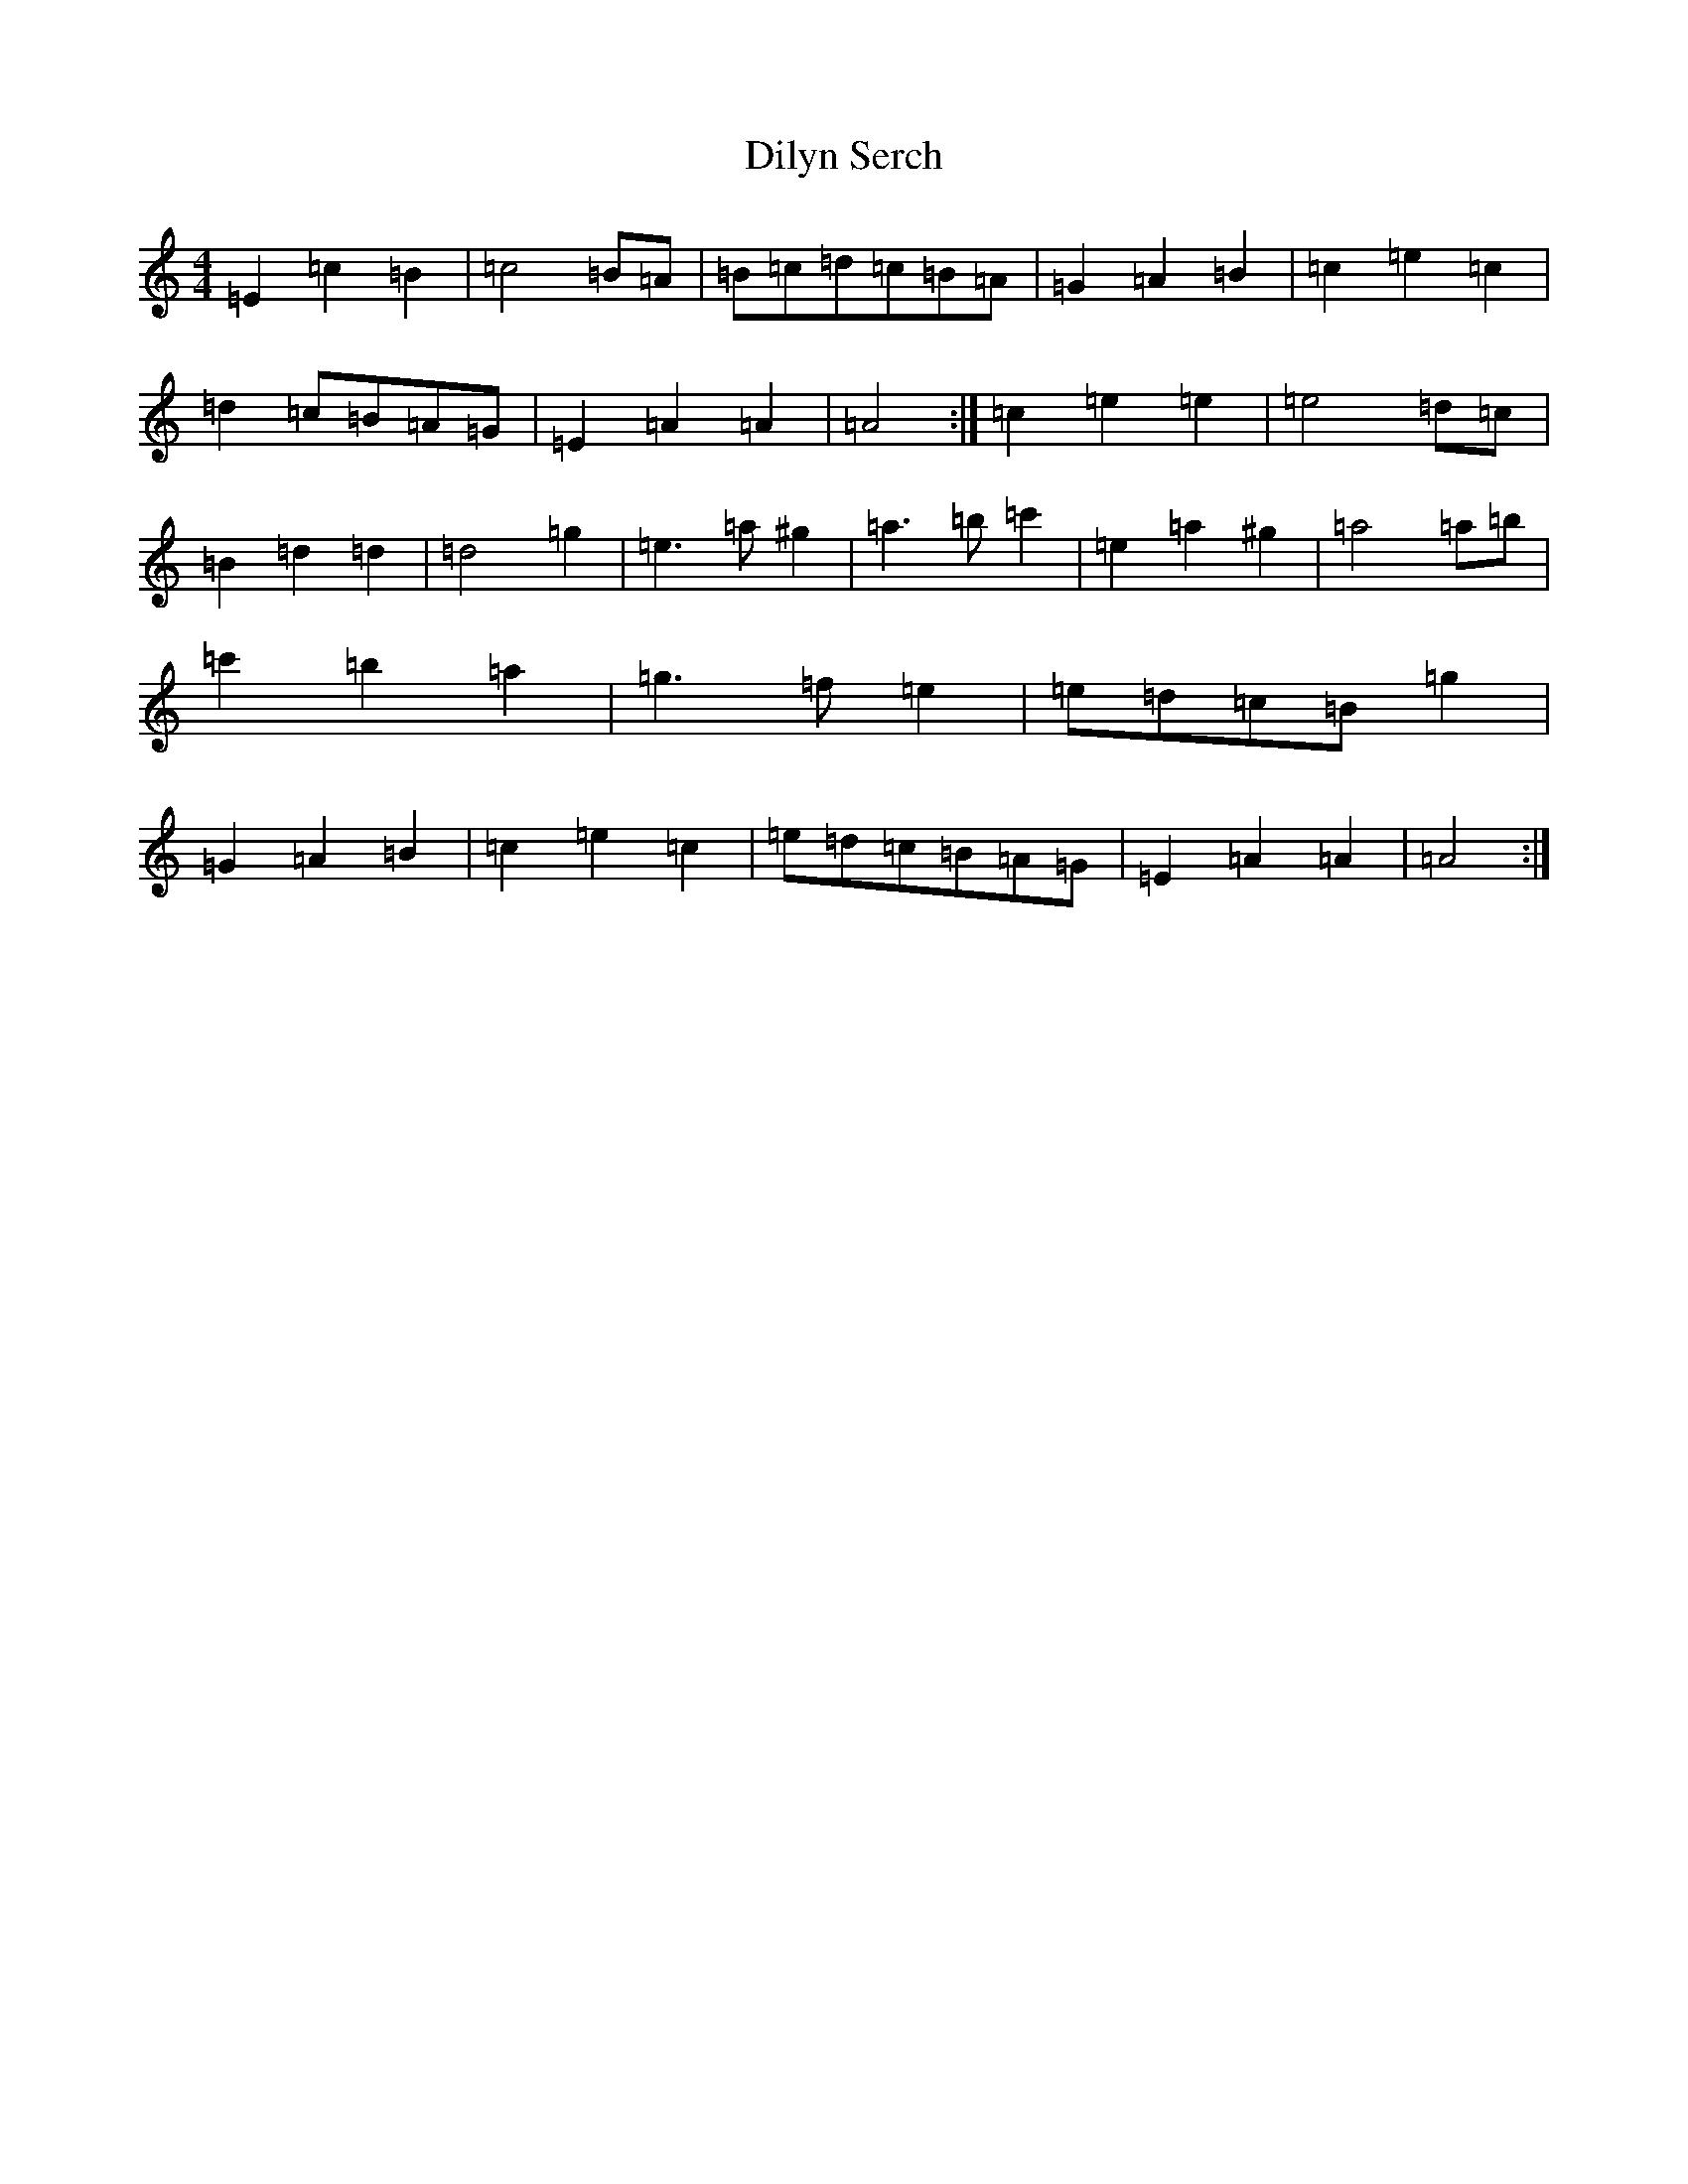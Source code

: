 X: 22758
T: Dilyn Serch
S: https://thesession.org/tunes/17613#setting33904
Z: D Major
R: reel
M: 4/4
L: 1/8
K: C Major
=E2=c2=B2|=c4=B=A|=B=c=d=c=B=A|=G2=A2=B2|=c2=e2=c2|=d2=c=B=A=G|=E2=A2=A2|=A4:|=c2=e2=e2|=e4=d=c|=B2=d2=d2|=d4=g2|=e3=a^g2|=a3=b=c'2|=e2=a2^g2|=a4=a=b|=c'2=b2=a2|=g3=f=e2|=e=d=c=B=g2|=G2=A2=B2|=c2=e2=c2|=e=d=c=B=A=G|=E2=A2=A2|=A4:|
